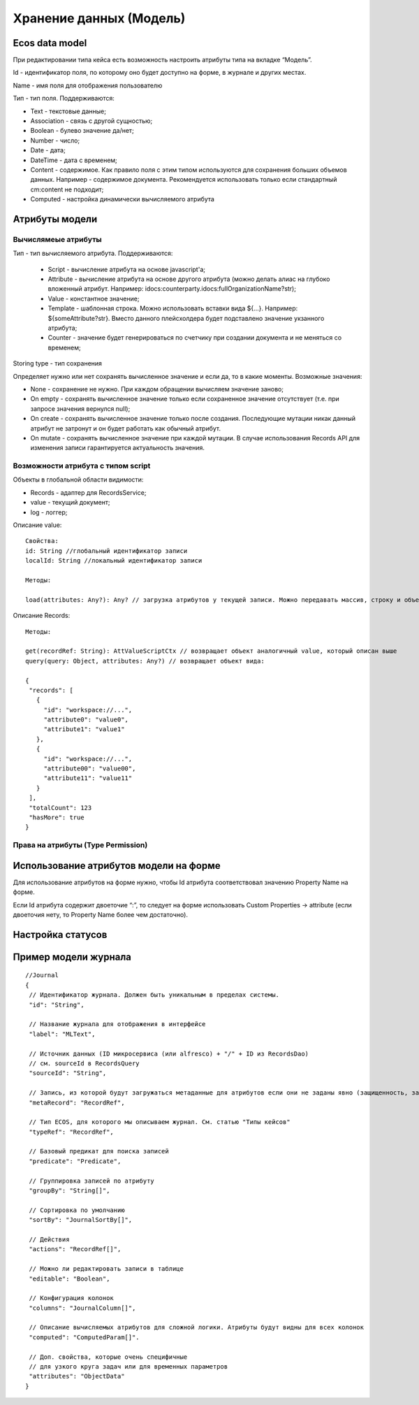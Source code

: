 .. _ecos-model_label:

============================
**Хранение данных (Модель)**
============================

Ecos data model
------------------
При редактировании типа кейса есть возможность настроить атрибуты типа на вкладке “Модель”.

.. image:: _static/model_v4.png
       :scale: 90 %
       :align: center

Id - идентификатор поля, по которому оно будет доступно на форме, в журнале и других местах.

Name - имя поля для отображения пользователю

Тип - тип поля. Поддерживаются: 

* Text - текстовые данные;

* Association - связь с другой сущностью;

* Boolean - булево значение да/нет;

* Number - число;

* Date - дата;

* DateTime - дата с временем;

* Content - содержимое. Как правило поля с этим типом используются для сохранения больших объемов данных. Например - содержимое документа. Рекомендуется использовать только если стандартный cm:content не подходит;

* Computed - настройка динамически вычисляемого атрибута

Атрибуты модели
---------------

Вычислямеые атрибуты
~~~~~~~~~~~~~~~~~~~

.. image:: _static/Модель_вычисляемые_атрибуты.png
       :scale: 90 %
       :align: center

Тип - тип вычисляемого атрибута. Поддерживаются:

 * Script - вычисление атрибута на основе javascript'а;
 * Attribute - вычисление атрибута на основе другого атрибута (можно делать алиас на глубоко вложенный атрибут. Например: idocs:counterparty.idocs:fullOrganizationName?str);
 * Value - константное значение;
 * Template - шаблонная строка. Можно использовать вставки вида ${…}. Например: ${someAttribute?str}. Вместо данного плейсхолдера будет подставлено значение укзанного атрибута;
 * Counter - значение будет генерироваться по счетчику при создании документа и не меняться со временем;
 
Storing type - тип сохранения

Определяет нужно или нет сохранять вычисленное значение и если да, то в какие моменты. Возможные значения:

* None - сохранение не нужно. При каждом обращении вычисляем значение заново;
* On empty - сохранять вычисленное значение только если сохраненное значение отсутствует (т.е. при запросе значения вернулся null);
* On create - сохранять вычисленное значение только после создания. Последующие мутации никак данный атрибут не затронут и он будет работать как обычный атрибут.
* On mutate - сохранять вычисленное значение при каждой мутации. В случае использования Records API для изменения записи гарантируется актуальность значения.

Возможности атрибута с типом script
~~~~~~~~~~~~~~~~~~~~~~~~~~~~~~~~~~~

Объекты в глобальной области видимости:

* Records - адаптер для RecordsService;
* value - текущий документ;
* log - логгер;

.. Warnning:: прикладных сервисов в контексте скрипта нет.

Описание value::

 Свойства:
 id: String //глобальный идентификатор записи
 localId: String //локальный идентификатор записи

 Методы:

 load(attributes: Any?): Any? // загрузка атрибутов у текущей записи. Можно передавать массив, строку и объект <String, String>

Описание Records::

 Методы:

 get(recordRef: String): AttValueScriptCtx // возвращает объект аналогичный value, который описан выше
 query(query: Object, attributes: Any?) // возвращает объект вида:

 {
  "records": [
    {
      "id": "workspace://...",
      "attribute0": "value0",
      "attribute1": "value1"
    },
    {
      "id": "workspace://...",
      "attribute00": "value00",
      "attribute11": "value11"
    }
  ],
  "totalCount": 123
  "hasMore": true
 }

Права на атрибуты (Type Permission)
~~~~~~~~~~~~~~~~~~~~~~~~~~~~~~~~~~~

Использование атрибутов модели на форме
---------------------------------------

Для использование атрибутов на форме нужно, чтобы Id атрибута соответствовал значению Property Name на форме.

Если Id атрибута содержит двоеточие “:”, то следует  на форме использовать Custom Properties → attribute (если двоеточия нету, то Property Name более чем достаточно).


.. image:: _static/model_by_form_1.png
       :scale: 100 %
       :align: left


.. image:: _static/model_by_form_2.png
       :scale: 100 %
       :align: left


.. image:: _static/model_by_form_3.png
       :scale: 60 %
       :align: right
       


Настройка статусов
------------------

.. _ecos-model_journal:
Пример модели журнала
---------------------
:: 

 //Journal
 {
  // Идентификатор журнала. Должен быть уникальным в пределах системы. 
  "id": "String",
  
  // Название журнала для отображения в интерфейсе
  "label": "MLText",
  
  // Источник данных (ID микросервиса (или alfresco) + "/" + ID из RecordsDao)
  // см. sourceId в RecordsQuery
  "sourceId": "String",
  
  // Запись, из которой будут загружаться метаданные для атрибутов если они не заданы явно (защищенность, заголовок, тип и др.)
  "metaRecord": "RecordRef",
  
  // Тип ECOS, для которого мы описываем журнал. См. статью "Типы кейсов" 
  "typeRef": "RecordRef",
  
  // Базовый предикат для поиска записей
  "predicate": "Predicate",
  
  // Группировка записей по атрибуту
  "groupBy": "String[]",
  
  // Сортировка по умолчанию
  "sortBy": "JournalSortBy[]",
  
  // Действия
  "actions": "RecordRef[]",
  
  // Можно ли редактировать записи в таблице
  "editable": "Boolean",
  
  // Конфигурация колонок
  "columns": "JournalColumn[]",
  
  // Описание вычисляемых атрибутов для сложной логики. Атрибуты будут видны для всех колонок
  "computed": "ComputedParam[]".
  
  // Доп. свойства, которые очень специфичные 
  // для узкого круга задач или для временных параметров
  "attributes": "ObjectData"
 }
